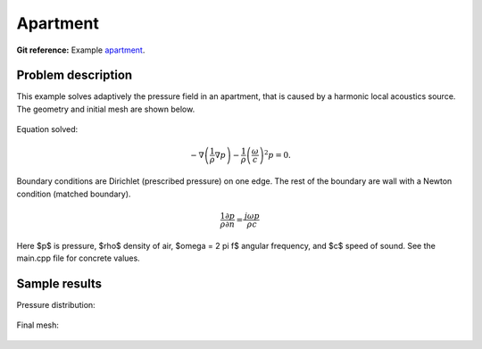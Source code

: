 Apartment
---------

**Git reference:** Example `apartment <http://git.hpfem.org/hermes.git/tree/HEAD:/hermes2d/examples/acoustics/apartment>`_.

Problem description
~~~~~~~~~~~~~~~~~~~

This example solves adaptively the pressure field in an apartment, that is 
caused by a harmonic local acoustics source. The geometry and initial 
mesh are shown below.

.. figure:: apartment/init_mesh.png
   :align: center
   :scale: 60% 
   :figclass: align-center
   :alt: Domain.

Equation solved: 

.. math::
    -\nabla \left(\frac{1}{\rho} \nabla p\right) - \frac{1}{\rho}\left(\frac{\omega}{c}\right)^2 p = 0.

Boundary conditions are Dirichlet (prescribed pressure) on one edge. The rest of the 
boundary are wall with a Newton condition (matched boundary).

.. math::
    \frac{1}{\rho} \frac{\partial p}{\partial n} = \frac{j \omega p}{\rho c}

Here $p$ is pressure,
$\rho$ density of air, $\omega = 2 \pi f$ angular frequency, and $c$ speed of sound. See
the main.cpp file for concrete values.

Sample results
~~~~~~~~~~~~~~

Pressure distribution:

.. figure:: apartment/apartment-sol.png
   :scale: 60% 
   :figclass: align-center 
   :align: center 	
   :alt: Apartment - final solution.

Final mesh:

.. figure:: apartment/apartment-orders.png
   :scale: 60% 
   :figclass: align-center  
   :align: center 	
   :alt: Apartment - final mesh.




